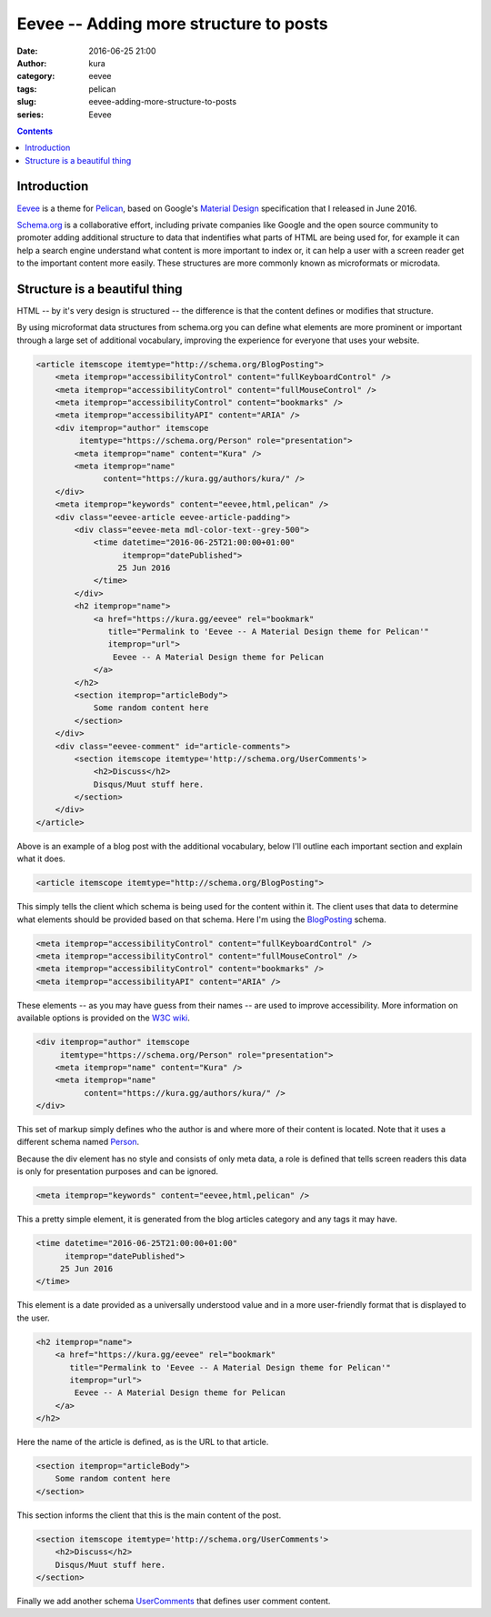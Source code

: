 Eevee -- Adding more structure to posts
#######################################
:date: 2016-06-25 21:00
:author: kura
:category: eevee
:tags: pelican
:slug: eevee-adding-more-structure-to-posts
:series: Eevee

.. image:: /images/eeveelutions.png
    :alt: Eevee the Pokémon
    :align: center

.. contents::
    :backlinks: none

Introduction
============

`Eevee </eevee/>`__ is a theme for `Pelican <http://getpelican.com>`_, based on
Google's `Material Design <https://material.google.com/>`_ specification that I
released in June 2016.

`Schema.org <https://schema.org/>`__ is a collaborative effort, including
private companies like Google and the open source community to promoter adding
additional structure to data that indentifies what parts of HTML are being used
for, for example it can help a search engine understand what content is more
important to index or, it can help a user with a screen reader get to the
important content more easily. These structures are more commonly known as
microformats or microdata.

Structure is a beautiful thing
==============================

HTML -- by it's very design is structured -- the difference is that the content
defines or modifies that structure.

By using microformat data structures from schema.org you can define what
elements are more prominent or important through a large set of additional
vocabulary, improving the experience for everyone that uses your website.

.. code-block:: html

    <article itemscope itemtype="http://schema.org/BlogPosting">
        <meta itemprop="accessibilityControl" content="fullKeyboardControl" />
        <meta itemprop="accessibilityControl" content="fullMouseControl" />
        <meta itemprop="accessibilityControl" content="bookmarks" />
        <meta itemprop="accessibilityAPI" content="ARIA" />
        <div itemprop="author" itemscope
             itemtype="https://schema.org/Person" role="presentation">
            <meta itemprop="name" content="Kura" />
            <meta itemprop="name"
                  content="https://kura.gg/authors/kura/" />
        </div>
        <meta itemprop="keywords" content="eevee,html,pelican" />
        <div class="eevee-article eevee-article-padding">
            <div class="eevee-meta mdl-color-text--grey-500">
                <time datetime="2016-06-25T21:00:00+01:00"
                      itemprop="datePublished">
                     25 Jun 2016
                </time>
            </div>
            <h2 itemprop="name">
                <a href="https://kura.gg/eevee" rel="bookmark"
                   title="Permalink to 'Eevee -- A Material Design theme for Pelican'"
                   itemprop="url">
                    Eevee -- A Material Design theme for Pelican
                </a>
            </h2>
            <section itemprop="articleBody">
                Some random content here
            </section>
        </div>
        <div class="eevee-comment" id="article-comments">
            <section itemscope itemtype='http://schema.org/UserComments'>
                <h2>Discuss</h2>
                Disqus/Muut stuff here.
            </section>
        </div>
    </article>

Above is an example of a blog post with the additional vocabulary, below I'll
outline each important section and explain what it does.

.. code-block:: html

    <article itemscope itemtype="http://schema.org/BlogPosting">

This simply tells the client which schema is being used for the content within
it. The client uses that data to determine what elements should be provided
based on that schema. Here I'm using the `BlogPosting
<http://schema.org/BlogPosting>`__ schema.

.. code-block:: html

    <meta itemprop="accessibilityControl" content="fullKeyboardControl" />
    <meta itemprop="accessibilityControl" content="fullMouseControl" />
    <meta itemprop="accessibilityControl" content="bookmarks" />
    <meta itemprop="accessibilityAPI" content="ARIA" />

These elements -- as you may have guess from their names -- are used to improve
accessibility. More information on available options is provided on the
`W3C wiki <https://www.w3.org/wiki/WebSchemas/Accessibility>`__.

.. code-block:: html

    <div itemprop="author" itemscope
         itemtype="https://schema.org/Person" role="presentation">
        <meta itemprop="name" content="Kura" />
        <meta itemprop="name"
              content="https://kura.gg/authors/kura/" />
    </div>

This set of markup simply defines who the author is and where more of their
content is located. Note that it uses a different schema named `Person
<https://schema.org/Person>`__.

Because the div element has no style and consists of only meta data, a role
is defined that tells screen readers this data is only for presentation
purposes and can be ignored.

.. code-block:: html

    <meta itemprop="keywords" content="eevee,html,pelican" />

This a pretty simple element, it is generated from the blog articles category
and any tags it may have.

.. code-block:: html

    <time datetime="2016-06-25T21:00:00+01:00"
          itemprop="datePublished">
         25 Jun 2016
    </time>

This element is a date provided as a universally understood value and in a
more user-friendly format that is displayed to the user.

.. code-block:: html

    <h2 itemprop="name">
        <a href="https://kura.gg/eevee" rel="bookmark"
           title="Permalink to 'Eevee -- A Material Design theme for Pelican'"
           itemprop="url">
            Eevee -- A Material Design theme for Pelican
        </a>
    </h2>

Here the name of the article is defined, as is the URL to that article.

.. code-block:: html

    <section itemprop="articleBody">
        Some random content here
    </section>

This section informs the client that this is the main content of the post.

.. code-block:: html

    <section itemscope itemtype='http://schema.org/UserComments'>
        <h2>Discuss</h2>
        Disqus/Muut stuff here.
    </section>

Finally we add another schema `UserComments <http://schema.org/UserComments>`__
that defines user comment content.
